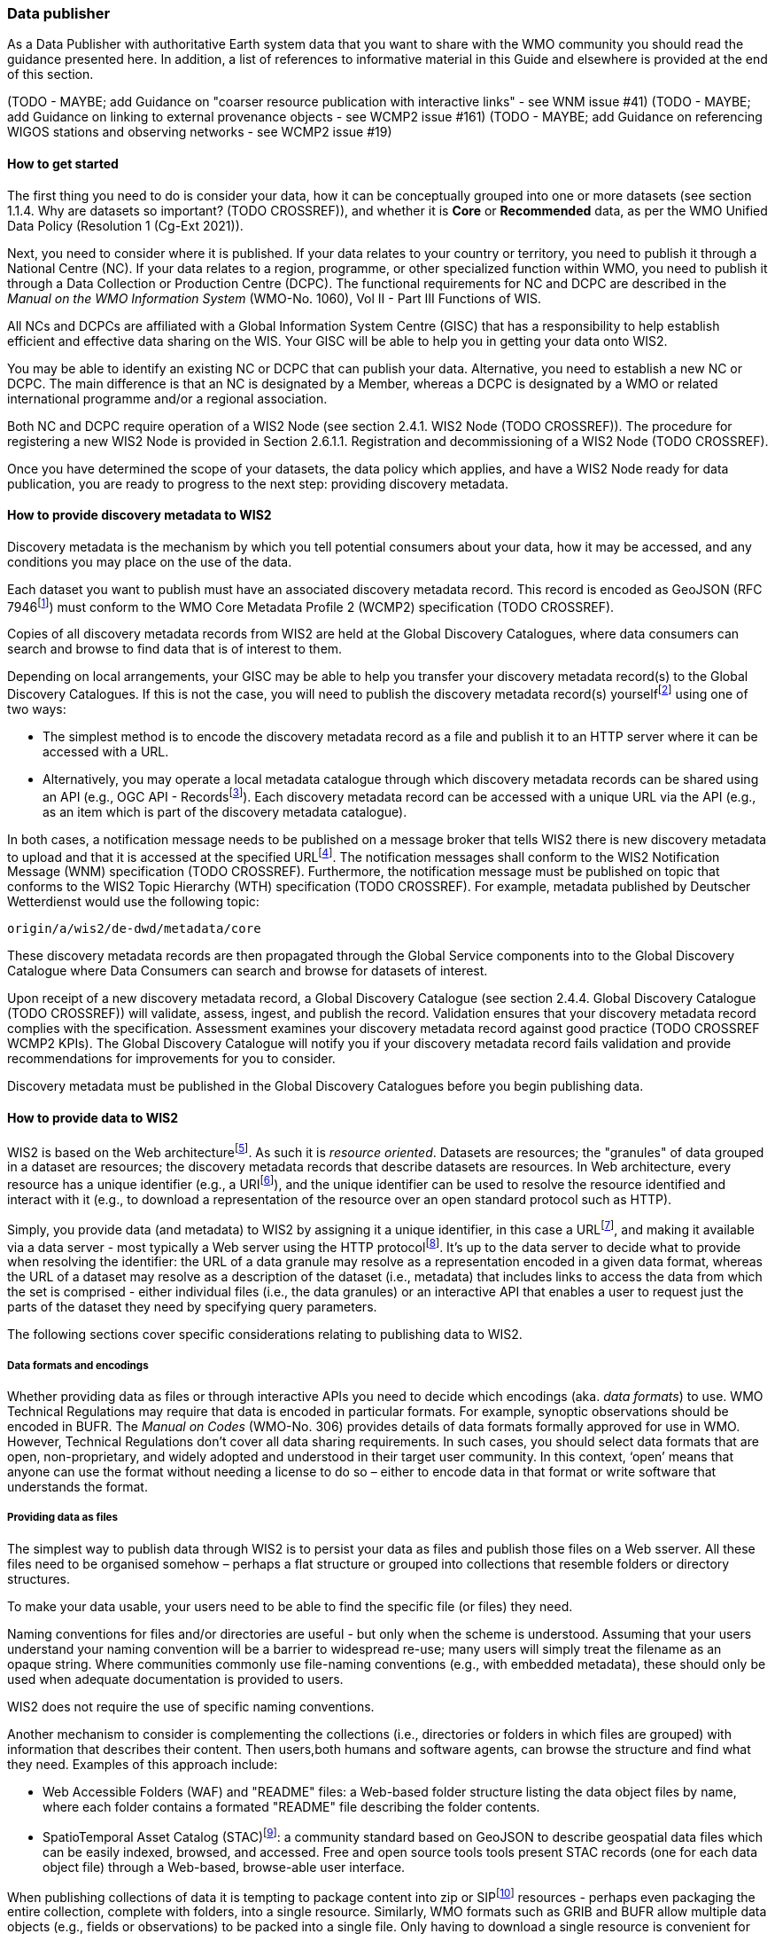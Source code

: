 === Data publisher

As a Data Publisher with authoritative Earth system data that you want to share with the WMO community you should read the guidance presented here. In addition, a list of references to informative material in this Guide and elsewhere is provided at the end of this section.

(TODO - MAYBE; add Guidance on "coarser resource publication with interactive links" - see WNM issue #41)
(TODO - MAYBE; add Guidance on linking to external provenance objects - see WCMP2 issue #161)
(TODO - MAYBE; add Guidance on referencing WIGOS stations and observing networks - see WCMP2 issue #19)

==== How to get started

The first thing you need to do is consider your data, how it can be conceptually grouped into one or more datasets (see section 1.1.4. Why are datasets so important? (TODO CROSSREF)), and whether it is *Core* or *Recommended* data, as per the WMO Unified Data Policy (Resolution 1 (Cg-Ext 2021)).

Next, you need to consider where it is published. If your data relates to your country or territory, you need to publish it through a National Centre (NC). If your data relates to a region, programme, or other specialized function within WMO, you need to publish it through a Data Collection or Production Centre (DCPC). The functional requirements for NC and DCPC are described in the _Manual on the WMO Information System_ (WMO-No. 1060), Vol II - Part III Functions of WIS.

All NCs and DCPCs are affiliated with a Global Information System Centre (GISC) that has a responsibility to help establish efficient and effective data sharing on the WIS. Your GISC will be able to help you in getting your data onto WIS2.

You may be able to identify an existing NC or DCPC that can publish your data. Alternative, you need to establish a new NC or DCPC. The main difference is that an NC is designated by a Member, whereas a DCPC is designated by a WMO or related international programme and/or a regional association.

Both NC and DCPC require operation of a WIS2 Node (see section 2.4.1. WIS2 Node (TODO CROSSREF)). The procedure for registering a new WIS2 Node is provided in Section 2.6.1.1. Registration and decommissioning of a WIS2 Node (TODO CROSSREF). 

Once you have determined the scope of your datasets, the data policy which applies, and have a WIS2 Node ready for data publication, you are ready to progress to the next step: providing discovery metadata.

==== How to provide discovery metadata to WIS2

Discovery metadata is the mechanism by which you tell potential consumers about your data, how it may be accessed, and any conditions you may place on the use of the data.

Each dataset you want to publish must have an associated discovery metadata record. This record is encoded as GeoJSON (RFC 7946footnote:[RFC 7946 - The GeoJSON Format https://www.rfc-editor.org/rfc/rfc7946]) must conform to the WMO Core Metadata Profile 2 (WCMP2) specification (TODO CROSSREF).

Copies of all discovery metadata records from WIS2 are held at the Global Discovery Catalogues, where data consumers can search and browse to find data that is of interest to them. 

Depending on local arrangements, your GISC may be able to help you transfer your discovery metadata record(s) to the Global Discovery Catalogues. If this is not the case, you will need to publish the discovery metadata record(s) yourselffootnote:[In future, WIS2 may provide metadata publication services (e.g., through a WIS2 metadata management portal) to assist with this task. However, such a service is not available at this time.] using one of two ways:

* The simplest method is to encode the discovery metadata record as a file and publish it to an HTTP server where it can be accessed with a URL. 
* Alternatively, you may operate a local metadata catalogue through which discovery metadata records can be shared using an API (e.g., OGC API - Recordsfootnote:[OGC API - Records - Part 1: Core https://docs.ogc.org/DRAFTS/20-004.html]). Each discovery metadata record can be accessed with a unique URL via the API (e.g., as an item which is part of the discovery metadata catalogue).

In both cases, a notification message needs to be published on a message broker that tells WIS2 there is new discovery metadata to upload and that it is accessed at the specified URLfootnote:[Both data and metadata publication use the same notification message mechanism to advertise the availability of a new resource.]. The notification messages shall conform to the WIS2 Notification Message (WNM) specification (TODO CROSSREF). Furthermore, the notification message must be published on topic that conforms to the WIS2 Topic Hierarchy (WTH) specification (TODO CROSSREF). For example, metadata published by Deutscher Wetterdienst would use the following topic:

``origin/a/wis2/de-dwd/metadata/core``

These discovery metadata records are then propagated through the Global Service components into to the Global Discovery Catalogue where Data Consumers can search and browse for datasets of interest.

Upon receipt of a new discovery metadata record, a Global Discovery Catalogue (see section 2.4.4. Global Discovery Catalogue (TODO CROSSREF)) will validate, assess, ingest, and publish the record. Validation ensures that your discovery metadata record complies with the specification. Assessment examines your discovery metadata record against good practice (TODO CROSSREF WCMP2 KPIs). The Global Discovery Catalogue will notify you if your discovery metadata record fails validation and provide recommendations for improvements for you to consider. 

Discovery metadata must be published in the Global Discovery Catalogues before you begin publishing data.

==== How to provide data to WIS2

WIS2 is based on the Web architecturefootnote:[Architecture of the World Wide Web https://www.w3.org/TR/webarch/]. As such it is _resource oriented_. Datasets are resources; the "granules" of data grouped in a dataset are resources; the discovery metadata records that describe datasets are resources. In Web architecture, every resource has a unique identifier (e.g., a URIfootnote:[RFC3986 Uniform Resource Identifier (URI) - Generic Syntax https://www.rfc-editor.org/rfc/rfc3986]), and the unique identifier can be used to resolve the resource identified and interact with it (e.g., to download a representation of the resource over an open standard protocol such as HTTP).

Simply, you provide data (and metadata) to WIS2 by assigning it a unique identifier, in this case a URLfootnote:[The term "Uniform Resource Locator" (URL) refers to the subset of URIs that, in addition to identifying a resource, provide a means of locating the resource by describing its primary access mechanism (e.g., its network "location"). RFC 3986], and making it available via a data server - most typically a Web server using the HTTP protocolfootnote:[WIS2 strongly prefers secure versions of protocols (e.g., HTTPS) wherein the communication protocol is encrypted using Transport Layer Security (TLS)]. It's up to the data server to decide what to provide when resolving the identifier: the URL of a data granule may resolve as a representation encoded in a given data format, whereas the URL of a dataset may resolve as a description of the dataset (i.e., metadata) that includes links to access the data from which the set is comprised - either individual files (i.e., the data granules) or an interactive API that enables a user to request just the parts of the dataset they need by specifying query parameters.

The following sections cover specific considerations relating to publishing data to WIS2.

===== Data formats and encodings

Whether providing data as files or through interactive APIs you need to decide which encodings (aka. _data formats_) to use. WMO Technical Regulations may require that data is encoded in particular formats. For example, synoptic observations should be encoded in BUFR. The _Manual on Codes_ (WMO-No. 306) provides details of data formats formally approved for use in WMO. However, Technical Regulations don’t cover all data sharing requirements. In such cases, you should select data formats that are open, non-proprietary, and widely adopted and understood in their target user community. In this context, ‘open’ means that anyone can use the format without needing a license to do so – either to encode data in that format or write software that understands the format.

===== Providing data as files

The simplest way to publish data through WIS2 is to persist your data as files and publish those files on a Web sserver. All these files need to be organised somehow – perhaps a flat structure or grouped into collections that resemble folders or directory structures.

To make your data usable, your users need to be able to find the specific file (or files) they need.

Naming conventions for files and/or directories are useful - but only when the scheme is understood. Assuming that your users understand your naming convention will be a barrier to widespread re-use; many users will simply treat the filename as an opaque string. Where communities commonly use file-naming conventions (e.g., with embedded metadata), these should only be used when adequate documentation is provided to users.

WIS2 does not require the use of specific naming conventions.

Another mechanism to consider is complementing the collections (i.e., directories or folders in which files are grouped) with information that describes their content. Then users,both humans and software agents, can browse the structure and find what they need. Examples of this approach include:

* Web Accessible Folders (WAF) and "README" files: a Web-based folder structure listing the data object files by name, where each folder contains a formated "README" file describing the folder contents.
* SpatioTemporal Asset Catalog (STAC)footnote:[Spatio Temporal Asset Catalogue (STAC) https://stacspec.org/en]: a community standard based on GeoJSON to describe geospatial data files which can be easily indexed, browsed, and accessed. Free and open source tools tools present STAC records (one for each data object file) through a Web-based, browse-able user interface.

When publishing collections of data it is tempting to package content into zip or SIPfootnote:[See https://www.iasa-web.org/tc04/submission-information-package-sip or end of https://www.eumetsat.int/formats] resources - perhaps even packaging the entire collection, complete with folders, into a single resource. Similarly, WMO formats such as GRIB and BUFR allow multiple data objects (e.g., fields or observations) to be packed into a single file. Only having to download a single resource is convenient for many users, but the downside is that the user must download the entire resource and then unpack/decompress it. The convenience of downloading fewer resources needs to be balanced against the cost of forcing users to download data they may not need. Whatever your choice, you should be guided by common practice in your domain - i.e., only zip, SIP, or pack if your users expect it.

===== Providing interactive access to data with APIs

Interactive data access aims to support efficient data workflows by enabling client applications to request only the data that they need. The advantage with interactive data access is that it provides more flexibility. Data publishers can offer an API structured around how users want to work with the data rather than force them to work with the structure that is convenient for you as a data publisher.  

But it is more complex to implement. You need a server running software that can: 

. Interpret a user's request; 
. Extract the data from wherever it is stored;
. iii.	Package that data up and send it back to the user.

Importantly, when considering use of interactive APIs to serve your data you need to plan for costs: every request to an interactive API requires computational resources to process.

Based on the experience of data publishers who have been using Web APIs to serve their communities, this Guide makes the following recommendations about interactive APIs:

* First, interactive APIs should be self-describing. A Data Consumer should not need to know, apriori, how to make requests from a API. They should be able to discover this information from the API endpoint itself – even if this is just a link to a documentation page they need to read.
* Second, APIs should comply with OpenAPIfootnote:[OpenAPI Specification https://spec.openapis.org/oas/v3.1.0] version 3 or later. OpenAPI provides a standardised mechanism to describe the API. Tooling (free and, commercial, etc.) is widely available that can read this metadata and automatically generate client applications to query the API.
* Third, the Open Geospatial Consortium (OGC) have developed a suite of APIsfootnote:[Open Geospatial Consortium OGC API https://ogcapi.ogc.org/] (called "OGC APIs") that are designed specifically to provide APIs for geospatial data workflows (discovery, vizualisation, access, processing/exploitation) – all of which build on OpenAPI. Among these, OGC API – Environmental Data Retrieval (EDR)footnote:[OGC API - Environmental Data Retrieval (EDR) https://ogcapi.ogc.org/edr], OGC API – Featuresfootnote:[OGC API - Features https://ogcapi.ogc.org/features], and OGC API - Coveragesfootnote:[OGC API - Coverages https://ogcapi.ogc.org/coverages] are considered particularly useful. Because these are open standards, there is an ever-growing suite of software implementations (both free and proprietary) that support them. We recommend that data publishers assess these open-standard API specifications to determine their suitability to for publishing their datasets using APIs.

Finally, you should consider versioning your API to avoid breaking changes when adding new features. A common approach is add a _version number_ prefix into the API path; e.g., ``/v1/service/{rest-of-path}`` or ``/service/v1/{rest-of-path}``.

More guidance on use of interactive APIs in WIS2 is anticipated in future versions of this Guide.

===== Providing data in (near) real-time

WIS2 is designed to support the data sharing needs of all WMO programmes. Among these, the World Weather Watch footnote:[WMO World Weather Watch https://wmo.int/world-weather-watch] drives specific needs for the rapid exchange of data to support weather forecasting.

To enable real-time data sharingfootnote:[In the context of WIS2, real-time implies anything from a few seconds to a few minutes - not the milliseconds required by some applications.], WIS2 uses notification messages to advertise the availability of a new resource - data or discovery metadata - and how to access that resource. Notification messages are published to a queue on a message broker in your WIS2 Nodefootnote:[WIS2 ensures rapid global distribution of notification messages using a network of Global Brokers which subscribe to message brokers of WIS2 Nodes and republish notification messages (see section 2.4.2. Global Broker (TODO CROSSREF)).] using the MQTT protocol and immediately delivered to everyone subscribing to that queue. A queue is associated with a specific _topic_, such as dataset.

For example, when a new temperature profile from a radio sonde deployment is added to a dataset of upper-air data measurements, a notification message would be published that includes the URL used to access the new temperature profile data. Everyone subscribing to notification messages about the upper-air measurement dataset would receive the notification message, identify the URL and download the new temperature profile data.

Optionally, data may be embedded in a notification message using a ``content`` object _in addition_ to publishing via the data server. Embedded data must be encoded as ``UTF-8``, ``Base64``, or ``gzip``, and must not exceed 4096 bytes in length once encoded.

Notification messages are encoded as GeoJSON (RFC 7946) and must conform to the WIS2 Notification Message (WNM) specification (TODO CROSSREF).

The URL used in the notification message should refer only to the newly added data object rather (e.g., the new temperature profile) than the entire dataset. However, the WIS2 Notification Message specification allows for multiple URLs to be provided. If you are providing your data through an interactive API, you might provide a "canonical" link (designated with link relation: ``"rel": "canonical"``footnote:[IANA Link Relations https://www.iana.org/assignments/link-relations/link-relations.xhtml]), and an additional link providing the URL for the root of the Web service from where one can interact with or query the entire Dataset.

You should include the dataset identifier in the notification message (``metadata_id`` property). This allows data consumers receiving the notification to cross reference with information provided in the discovery metadata for the dataset, such as the conditions of use specified in the data policy, rights, or license.

Furthermore, if you have implemented controlled access to your data (e.g., the use of an API key), you should include a security object in the download link that provides the pertinent information (e.g., the access control mechanism used, and where/how a Data Consumer would need to register to request access). 

To ensure that data consumers can easily find the topics they want to subscribe to, data publishers must publish to an authorized topic, as specified in the WIS2 Topic Hierarchy (WTH) specification (TODO CROSSREF).

If your data seems to relate to more than one topic, select the most appropriate one. The topic-hierarchy is not a knowledge organisation system - it is only used to ensure uniqueness of topics for publishing notification messages. Discovery metadata is used to describe a dataset and its relevance to additional disciplines; each dataset is mapped to one, and only one, topic.

If the WIS2 Topic Hierarchy does not include a topic appropriate for your data, your should publish on an _experimental_ topic. This allows for data exchange to be established while the formalities are consideredfootnote:[The "experimental" topic is necessary for the WIS2 pre-operational phase and future pre-operational data exchange in test mode.]. Experimental topics are provided for each Earth-system discipline at level 8 in the topic hierarchy (e.g., ``origin/a/wis2/{centre-id}/data/{earth-system-discipline}/experimental/``). Data publishers can can extend the experimental branch with sub-topics as they deem appropriate. Experimental topics are subject to change and will be removed once they are no longer needed. For more information, see WIS2 Topic Hierarchy section 7.1.2 Publishing guidelines (TODO CROSSREF).

Whatever topic you choose, the discovery metadata you provided to the Global Discovery Catalogue must include subscription links using that topicfootnote:[The Global Discovery Catalogue will reject discovery metadata records containing links to topics outside the official topic-hierarchy.]. The Global Broker will only republish notification messages on topics specified in your discovery metadata records.

===== Considerations when providing Core data in WIS2

Core data, as specified in the WMO Unified Data Policy (Resolution 1 (Cg-Ext 2021)) is considered essential for provision of services for the protection of life and property and for the well-being of all nations. Core data is provided on a free and unrestricted basis, without charge and with no conditions on use.

WIS2 ensures highly available, rapid access to _most_ Core data via a collection of Global Caches (see section 2.4.3. Global Cache (TODO CROSSREF)). Global Caches subscribe to notification messages about the availability of new Core data published at WIS2 Nodes, download a copy of that data and re-publish it on a high-performance data server, discarding it after the retention period expires - normally 24-hoursfootnote:[A Global Cache provides short-term hosting of data. Consequently, it is not an appropriate mechanism to provide access to archives of Core data, such as Essential Climate Variables. Providers of such archive data must be prepared to serve such data directly from their WIS2 Node.]. Global Caches do not provide any sophisticated APIs - they publish notification messages advertising the availability of data on their cache and allow users to download data via HTTPS using the URL in the notification message.

The URL included in a notification message that is used to access Core data from a WIS2 Node, or the "canonical" URL if multiple URLs are provided, must:

. Refer to an individual data object; and
. Be directly resolvable, i.e., the data object can downloaded simply by resolving the given URL without further action.

A Global Cache will download and cache the data object accessed via this URL.  

The Global Caches are designed to support Members efficiently share real-time and near real-time data; they take on the task of making sure that Core data is available to all and cover the costs of delivering data to a global community.

Unfortunately, Global Caches cannot republish _all_ Core data: there is a limit to how much data they can afford to serve. Currently, a Global Cache expected to cache about 100GB of data each day.

If frequent updates to your dataset are very large (e.g., weather prediction models or remote sensing observations) you will need to share the burden of distributing your data with the Global Cache operators. You should work with your GISC to determine the highest priority elements of your Core datasets that will be republished by the Global Caches.

For Core data that is not to be cached, you must set the ``cache`` property in the notification message to ``false``footnote:[Default value for the ``cache`` property is ``true``; omission of the property will result in the data object being cached.]. 

You must ensure that Core data that is not cached is publicly accessible from your WIS2 Node; i.e., with no access control mechanisms in place.

A Global Cache operator may choose to disregard your cache preference - for example, if they feel that the content you are providing is large enough to impede provision of caching services for other Membersfootnote:[Excessive data volume isn't the only reason they may refuse to cache content. Other reasons include: too many small files, unreliable download from a WIS2 Node, etc.]. In such cases, the Global Cache operator will log this behaviour. In collaboration with the Global Cache operators, your GISC will work with you to resolve concerns. 

Finally, please note that Global Caches are under no obligation to cache data published on _experimental_ topics. For such data, the ``cache`` property should be set to ``false``.

===== Implementing access control

Recommended data, as defined in the WMO Unified Data Policy (Resolution 1 (Cg-Ext 2021)), is exchanged on WIS2 in support of Earth system monitoring and prediction efforts and _may_ by provided with conditions on use. This means that you may control access to Recommended data.

Access control should use only the "security schemes" for authentication and authorization specified in OpenAPIfootnote:[OpenAPI Security Scheme Object: https://spec.openapis.org/oas/v3.1.0#security-scheme-object].

Where access control is implemented, you should include a ``security`` object in download links provided in discovery metadata and notification messages that provide the user with pertinent information about the access control mechanism used and where/how they might register to request access. 

Recommended data is never cached by the Global Caches.

Use of Core data must always be free and unrestricted. However, you may need to leverage existing systems with built-in access control when implementing the download service for your WIS2 Node. 

Example 1: API key. Your data server requires a valid API key to be included in download requests. The URLs used notification messages should include a valid API key.footnote:[A specific API key should be used for data publication via WIS2 so that usage can be tracked.]footnote:[Given that users are encouraged to download Core data from the Global Cache, there will likely be only a few accesses using the WIS2 account's API key. If the usage quota for the WIS2 account is exceeded (i.e., further data access is blocked) then this should encourage users to download via the Global Cache as mandated in the _Manual on WIS_ (WMO-No. 1060).]

Example 2: Pre-signed URLs. Your data server uses a cloud-based object store that requires credentials to be provided when downloading data. The URLs used in notification message should be _pre-signed_ with the data publisher's credentials and valid for the cache retention period (e.g., 24-hours).footnote:[Working with presigned URLs on Amazon S3 https://docs.aws.amazon.com/AmazonS3/latest/userguide/using-presigned-url.html] 

In both cases, the URL provided in a notification message can be directly resolved without a user, or Global Cache, needing to take additional action such as providing credentials or authenticating. 

Finally, note that if you are only publishing Core data, you may be able to entirely rely on the Global Caches to distribute your data. In such cases, your WIS2 Node may use IP-filtering to allow access only from Global Services. For more details, see section 2.6 Implementation and operation of a WIS2 Node.

===== Providing access to data archives

There is no requirement for a WIS2 Node to publish notification messages about newly available data - the mechanism is available if needed (e.g., for real-time data exchange). Data archives published through WIS2 do not need to provide notification messages for data unless the user community have expressed a need to be rapidly notified about changes (e.g., the addition of new records into a climate observation archive).

However, notification messages must still be used to share discovery metadata with WIS2. Given that provision of metadata and subsequent updates is likely to be infrequent, it may be sufficient to "hand-craft" a notification message and publish it locally on an MQTT brokerfootnote:[MQTT broker managed services are available online, often with a free (no cost) starter plan sufficient for infrequent publications of notifications about metadata. These provide a viable alternative to implementing an MQTT broker instance yourself.] or with help from a GISC. See above for more details on publishing discovery metadata to WIS2.

Note that some data archives are categorised as Core data; for example, Essential Climate Variables. Core data may be distributed via the Global Caches. However, given that these provide only short-term hosting of data (e.g., 24-hours), Global Caches are not an appropriate mechanism to provide access to archives of Core data. The archive must be accessed directly via the WIS2 Node.  

==== Further reading for data publishers

(TODO CROSSREF for the referenced sections)

As a Data Publisher planning to operate a WIS2 Node, as a minimum you should read the following sections:

* 1.1. Introduction to WIS2
* 2.1. WIS2 Architecture
* 2.2. Roles in WIS2
* 2.4. Components of WIS2
* 2.6. Implementation and operation of WIS2 Node

The following sections are useful for further reading:

* 3.1. Information management
* 4.1. Security
* 5.1. Competencies

Note that sections _4.1. Security_ and _5.1. Competencies_ reference content originally published for WIS1. These remain largely applicable and will be updated subsequent releases of this Guide. 

If you are publishing aviation weather data via WIS2 for onward transmission through ICAO SWIM you should also read:

* 2.8.1.1. Publishing aviation weather data through WIS2 into ICAO SWIM



// include::sections/wis2node.adoc[]
